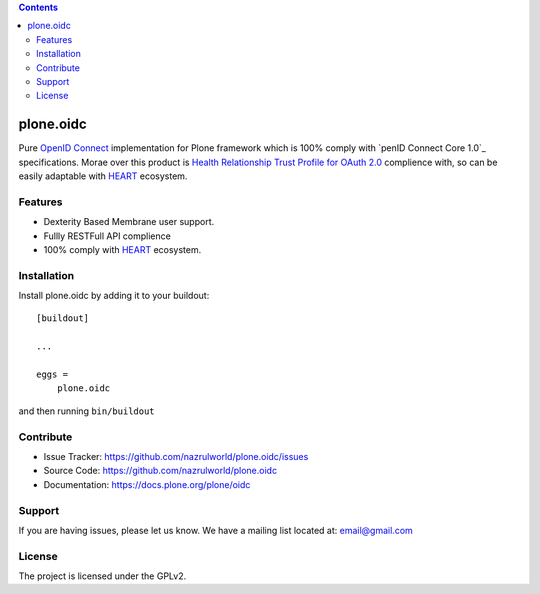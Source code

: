 .. contents::


==========
plone.oidc
==========

Pure `OpenID Connect`_ implementation for Plone framework which is 100% comply with `penID Connect Core 1.0`_ specifications. Morae over this product is `Health Relationship Trust Profile for OAuth 2.0`_ complience with, so can be easily adaptable with `HEART`_ ecosystem.


Features
--------

- Dexterity Based Membrane user support.
- Fullly RESTFull API complience
- 100% comply with `HEART`_ ecosystem.



Installation
------------

Install plone.oidc by adding it to your buildout::

    [buildout]

    ...

    eggs =
        plone.oidc


and then running ``bin/buildout``


Contribute
----------

- Issue Tracker: https://github.com/nazrulworld/plone.oidc/issues
- Source Code: https://github.com/nazrulworld/plone.oidc
- Documentation: https://docs.plone.org/plone/oidc


Support
-------

If you are having issues, please let us know.
We have a mailing list located at: email@gmail.com


License
-------

The project is licensed under the GPLv2.

.. _`OAuth 2.0`: https://oauth.net/2/
.. _`OpenID Connect`: http://openid.net/connect/
.. _`OpenID Connect Core 1.0`: http://openid.net/specs/openid-connect-core-1_0.html
.. _`HEART`: http://openid.net/wg/heart/
.. _`Health Relationship Trust Profile for OAuth 2.0`: http://openid.net/specs/openid-heart-oauth2-1_0.html